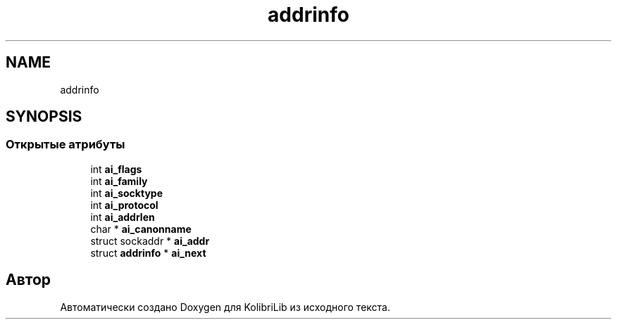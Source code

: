 .TH "addrinfo" 3 "KolibriLib" \" -*- nroff -*-
.ad l
.nh
.SH NAME
addrinfo
.SH SYNOPSIS
.br
.PP
.SS "Открытые атрибуты"

.in +1c
.ti -1c
.RI "int \fBai_flags\fP"
.br
.ti -1c
.RI "int \fBai_family\fP"
.br
.ti -1c
.RI "int \fBai_socktype\fP"
.br
.ti -1c
.RI "int \fBai_protocol\fP"
.br
.ti -1c
.RI "int \fBai_addrlen\fP"
.br
.ti -1c
.RI "char * \fBai_canonname\fP"
.br
.ti -1c
.RI "struct sockaddr * \fBai_addr\fP"
.br
.ti -1c
.RI "struct \fBaddrinfo\fP * \fBai_next\fP"
.br
.in -1c

.SH "Автор"
.PP 
Автоматически создано Doxygen для KolibriLib из исходного текста\&.
